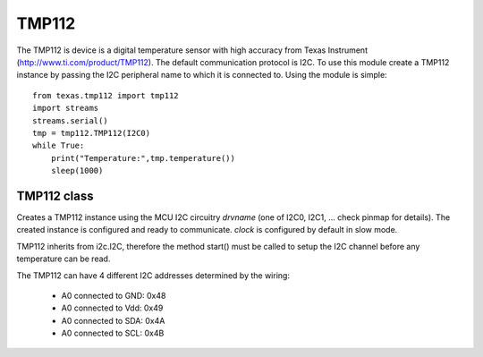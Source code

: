 .. module:: tmp112

******
TMP112
******

The TMP112 is device is a digital temperature sensor with high accuracy
from Texas Instrument (http://www.ti.com/product/TMP112).
The default communication protocol is I2C.
To use this module create a TMP112 instance by passing the I2C peripheral name to which it is connected to.
Using the module is simple::

    from texas.tmp112 import tmp112
    import streams
    streams.serial()
    tmp = tmp112.TMP112(I2C0)
    while True:
        print("Temperature:",tmp.temperature())
        sleep(1000)

    
============
TMP112 class
============

.. class:: TMP112(drvname,clock=100000,addr=0x49)

        Creates a TMP112 instance using the MCU I2C circuitry *drvname* (one of I2C0, I2C1, ... check pinmap for details). 
        The created instance is configured and ready to communicate. 
        *clock* is configured by default in slow mode.

        TMP112 inherits from i2c.I2C, therefore the method start() must be called to setup the I2C channel
        before any temperature can be read.

        The TMP112 can have 4 different I2C addresses determined by the wiring:

            * A0 connected to GND: 0x48
            * A0 connected to Vdd: 0x49
            * A0 connected to SDA: 0x4A
            * A0 connected to SCL: 0x4B

    
.. method:: temperature()
        
        Return the object temperature in Celsius.
        
        
